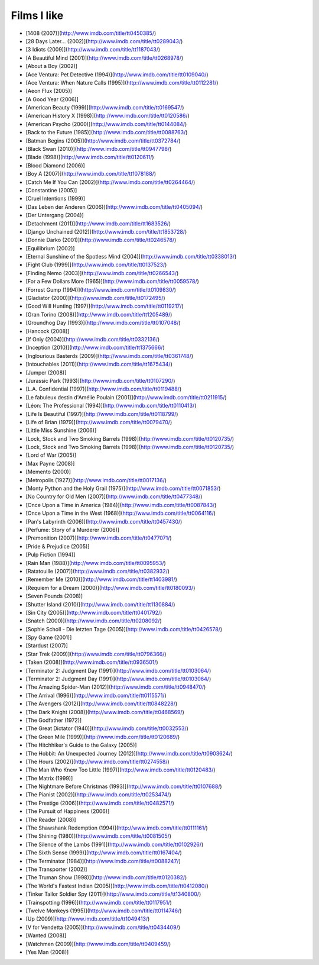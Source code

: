 Films I like
============

- [1408 (2007)](http://www.imdb.com/title/tt0450385/)
- [28 Days Later... (2002)](http://www.imdb.com/title/tt0289043/)
- [3 Idiots (2009)](http://www.imdb.com/title/tt1187043/)
- [A Beautiful Mind (2001)](http://www.imdb.com/title/tt0268978/)
- [About a Boy (2002)]
- [Ace Ventura: Pet Detective (1994)](http://www.imdb.com/title/tt0109040/)
- [Ace Ventura: When Nature Calls (1995)](http://www.imdb.com/title/tt0112281/)
- [Aeon Flux (2005)]
- [A Good Year (2006)]
- [American Beauty (1999)](http://www.imdb.com/title/tt0169547/)
- [American History X (1998)](http://www.imdb.com/title/tt0120586/)
- [American Psycho (2000)](http://www.imdb.com/title/tt0144084/)
- [Back to the Future (1985)](http://www.imdb.com/title/tt0088763/)
- [Batman Begins (2005)](http://www.imdb.com/title/tt0372784/)
- [Black Swan (2010)](http://www.imdb.com/title/tt0947798/)
- [Blade (1998)](http://www.imdb.com/title/tt0120611/)
- [Blood Diamond (2006)]
- [Boy A (2007)](http://www.imdb.com/title/tt1078188/)
- [Catch Me If You Can (2002)](http://www.imdb.com/title/tt0264464/)
- [Constantine (2005)]
- [Cruel Intentions (1999)]
- [Das Leben der Anderen (2006)](http://www.imdb.com/title/tt0405094/)
- [Der Untergang (2004)]
- [Detachment (2011)](http://www.imdb.com/title/tt1683526/)
- [Django Unchained (2012)](http://www.imdb.com/title/tt1853728/)
- [Donnie Darko (2001)](http://www.imdb.com/title/tt0246578/)
- [Equilibrium (2002)]
- [Eternal Sunshine of the Spotless Mind (2004)](http://www.imdb.com/title/tt0338013/)
- [Fight Club (1999)](http://www.imdb.com/title/tt0137523/)
- [Finding Nemo (2003)](http://www.imdb.com/title/tt0266543/)
- [For a Few Dollars More (1965)](http://www.imdb.com/title/tt0059578/)
- [Forrest Gump (1994)](http://www.imdb.com/title/tt0109830/)
- [Gladiator (2000)](http://www.imdb.com/title/tt0172495/)
- [Good Will Hunting (1997)](http://www.imdb.com/title/tt0119217/)
- [Gran Torino (2008)](http://www.imdb.com/title/tt1205489/)
- [Groundhog Day (1993)](http://www.imdb.com/title/tt0107048/)
- [Hancock (2008)]
- [If Only (2004)](http://www.imdb.com/title/tt0332136/)
- [Inception (2010)](http://www.imdb.com/title/tt1375666/)
- [Inglourious Basterds (2009)](http://www.imdb.com/title/tt0361748/)
- [Intouchables (2011)](http://www.imdb.com/title/tt1675434/)
- [Jumper (2008)]
- [Jurassic Park (1993)](http://www.imdb.com/title/tt0107290/)
- [L.A. Confidential (1997)](http://www.imdb.com/title/tt0119488/)
- [Le fabuleux destin d'Amélie Poulain (2001)](http://www.imdb.com/title/tt0211915/)
- [Léon: The Professional (1994)](http://www.imdb.com/title/tt0110413/)
- [Life Is Beautiful (1997)](http://www.imdb.com/title/tt0118799/)
- [Life of Brian (1979)](http://www.imdb.com/title/tt0079470/)
- [Little Miss Sunshine (2006)]
- [Lock, Stock and Two Smoking Barrels (1998)](http://www.imdb.com/title/tt0120735/)
- [Lock, Stock and Two Smoking Barrels (1998)](http://www.imdb.com/title/tt0120735/)
- [Lord of War (2005)]
- [Max Payne (2008)]
- [Memento (2000)]
- [Metropolis (1927)](http://www.imdb.com/title/tt0017136/)
- [Monty Python and the Holy Grail (1975)](http://www.imdb.com/title/tt0071853/)
- [No Country for Old Men (2007)](http://www.imdb.com/title/tt0477348/)
- [Once Upon a Time in America (1984)](http://www.imdb.com/title/tt0087843/)
- [Once Upon a Time in the West (1968)](http://www.imdb.com/title/tt0064116/)
- [Pan's Labyrinth (2006)](http://www.imdb.com/title/tt0457430/)
- [Perfume: Story of a Murderer (2006)]
- [Premonition (2007)](http://www.imdb.com/title/tt0477071/)
- [Pride & Prejudice (2005)]
- [Pulp Fiction (1994)]
- [Rain Man (1988)](http://www.imdb.com/title/tt0095953/)
- [Ratatouille (2007)](http://www.imdb.com/title/tt0382932/)
- [Remember Me (2010)](http://www.imdb.com/title/tt1403981/)
- [Requiem for a Dream (2000)](http://www.imdb.com/title/tt0180093/)
- [Seven Pounds (2008)]
- [Shutter Island (2010)](http://www.imdb.com/title/tt1130884/)
- [Sin City (2005)](http://www.imdb.com/title/tt0401792/)
- [Snatch (2000)](http://www.imdb.com/title/tt0208092/)
- [Sophie Scholl - Die letzten Tage (2005)](http://www.imdb.com/title/tt0426578/)
- [Spy Game (2001)]
- [Stardust (2007)]
- [Star Trek (2009)](http://www.imdb.com/title/tt0796366/)
- [Taken (2008)](http://www.imdb.com/title/tt0936501/)
- [Terminator 2: Judgment Day (1991)](http://www.imdb.com/title/tt0103064/)
- [Terminator 2: Judgment Day (1991)](http://www.imdb.com/title/tt0103064/)
- [The Amazing Spider-Man (2012)](http://www.imdb.com/title/tt0948470/)
- [The Arrival (1996)](http://www.imdb.com/title/tt0115571/)
- [The Avengers (2012)](http://www.imdb.com/title/tt0848228/)
- [The Dark Knight (2008)](http://www.imdb.com/title/tt0468569/)
- [The Godfather (1972)]
- [The Great Dictator (1940)](http://www.imdb.com/title/tt0032553/)
- [The Green Mile (1999)](http://www.imdb.com/title/tt0120689/)
- [The Hitchhiker's Guide to the Galaxy (2005)]
- [The Hobbit: An Unexpected Journey (2012)](http://www.imdb.com/title/tt0903624/)
- [The Hours (2002)](http://www.imdb.com/title/tt0274558/)
- [The Man Who Knew Too Little (1997)](http://www.imdb.com/title/tt0120483/)
- [The Matrix (1999)]
- [The Nightmare Before Christmas (1993)](http://www.imdb.com/title/tt0107688/)
- [The Pianist (2002)](http://www.imdb.com/title/tt0253474/)
- [The Prestige (2006)](http://www.imdb.com/title/tt0482571/)
- [The Pursuit of Happiness (2006)]
- [The Reader (2008)]
- [The Shawshank Redemption (1994)](http://www.imdb.com/title/tt0111161/)
- [The Shining (1980)](http://www.imdb.com/title/tt0081505/)
- [The Silence of the Lambs (1991)](http://www.imdb.com/title/tt0102926/)
- [The Sixth Sense (1999)](http://www.imdb.com/title/tt0167404/)
- [The Terminator (1984)](http://www.imdb.com/title/tt0088247/)
- [The Transporter (2002)]
- [The Truman Show (1998)](http://www.imdb.com/title/tt0120382/)
- [The World's Fastest Indian (2005)](http://www.imdb.com/title/tt0412080/)
- [Tinker Tailor Soldier Spy (2011)](http://www.imdb.com/title/tt1340800/)
- [Trainspotting (1996)](http://www.imdb.com/title/tt0117951/)
- [Twelve Monkeys (1995)](http://www.imdb.com/title/tt0114746/)
- [Up (2009)](http://www.imdb.com/title/tt1049413/)
- [V for Vendetta (2005)](http://www.imdb.com/title/tt0434409/)
- [Wanted (2008)]
- [Watchmen (2009)](http://www.imdb.com/title/tt0409459/)
- [Yes Man (2008)]
